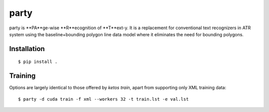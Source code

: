 **party**
========

party is **PA**ge-wise **R**ecognition of **T**ext-y. It is a replacement for
conventional text recognizers in ATR system using the baseline+bounding polygon
line data model where it eliminates the need for bounding polygons.

Installation
------------

::

        $ pip install .


Training
--------

Options are largely identical to those offered by `ketos train`, apart from
supporting only XML training data:

::

        $ party -d cuda train -f xml --workers 32 -t train.lst -e val.lst

